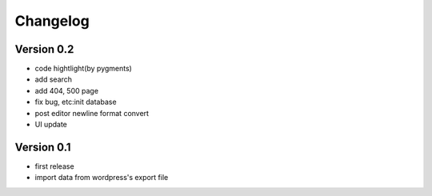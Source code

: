 Changelog
=========

Version 0.2
-----------
- code hightlight(by pygments)
- add search
- add 404, 500 page
- fix bug, etc:init database
- post editor newline format convert
- UI update

Version 0.1
-----------
- first release
- import data from wordpress's export file
